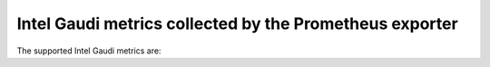 Intel Gaudi metrics collected by the Prometheus exporter
===========================================================

The supported Intel Gaudi metrics are:

.. csv-table:: Intel Gaudi metrics for Prometheus
   :file: ../Tables/intel_gaudi_metrics.csv
   :header-rows: 1
   :keepspace: